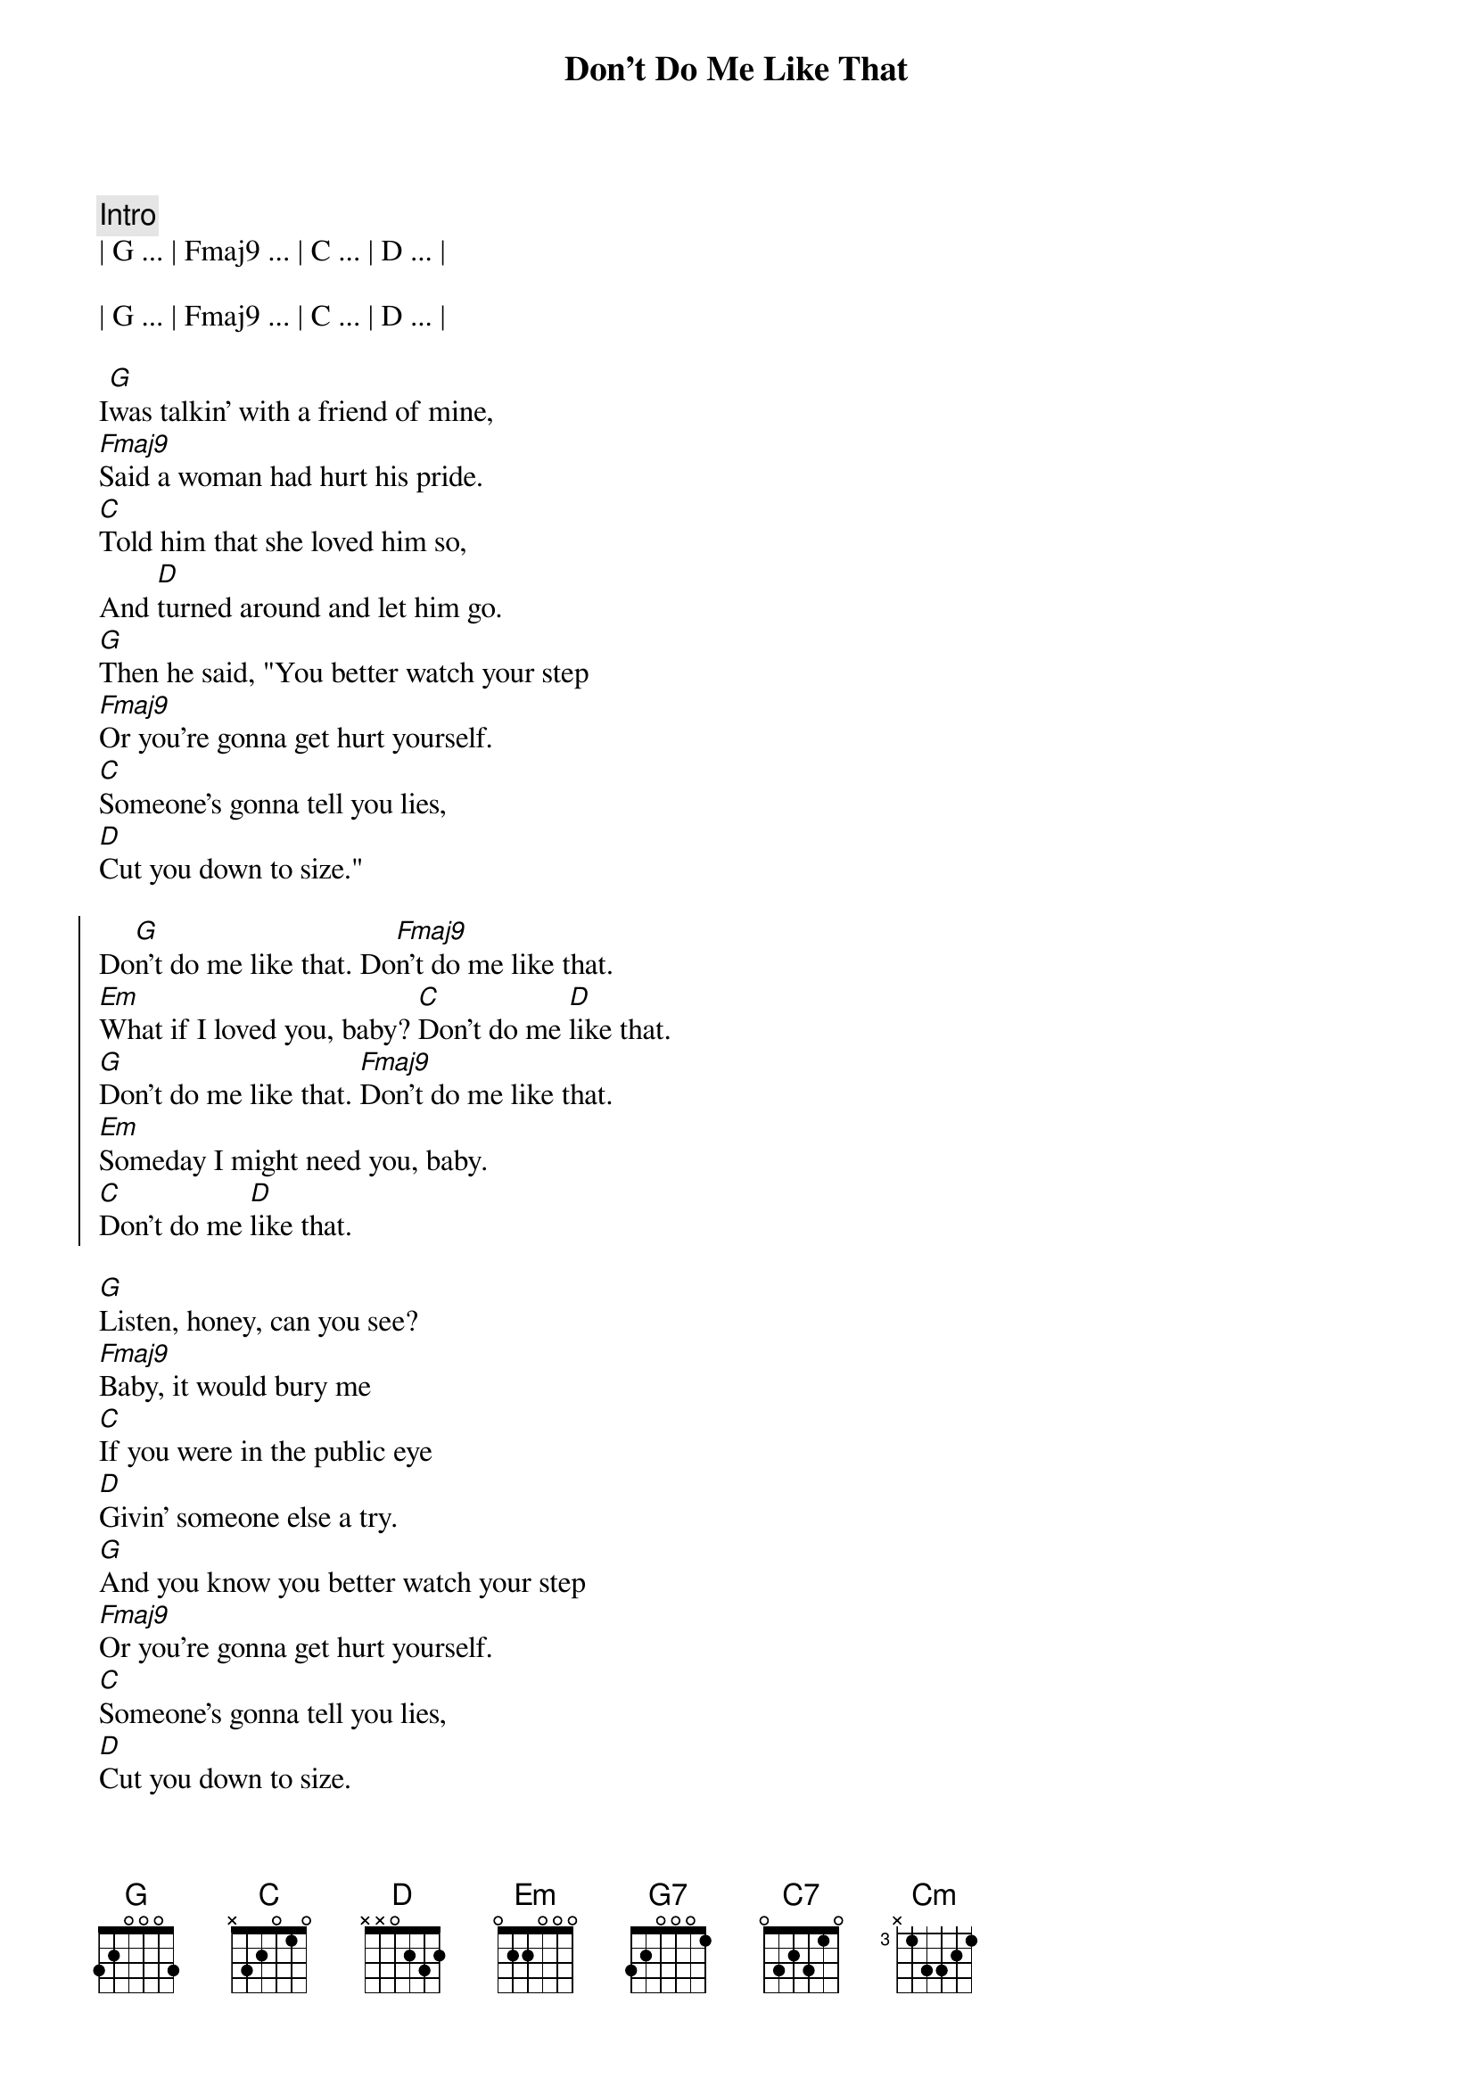 {title: Don't Do Me Like That}
{artist: Tom Petty}
{key: G}


{comment: Intro}
| G ... | Fmaj9 ... | C ... | D ... | 

| G ... | Fmaj9 ... | C ... | D ... | 

{start_of_verse}
I[G]was talkin' with a friend of mine,
[Fmaj9]Said a woman had hurt his pride.
[C]Told him that she loved him so,
And [D]turned around and let him go.
[G]Then he said, "You better watch your step
[Fmaj9]Or you're gonna get hurt yourself.
[C]Someone's gonna tell you lies,
[D]Cut you down to size."
{end_of_verse}

{start_of_chorus}
Do[G]n't do me like that. Do[Fmaj9]n't do me like that.
[Em]What if I loved you, baby? [C]Don't do me [D]like that.
[G]Don't do me like that. [Fmaj9]Don't do me like that.
[Em]Someday I might need you, baby.
[C]Don't do me [D]like that.
{end_of_chorus}

{start_of_verse}
[G]Listen, honey, can you see?
[Fmaj9]Baby, it would bury me
[C]If you were in the public eye
[D]Givin' someone else a try.
[G]And you know you better watch your step
[Fmaj9]Or you're gonna get hurt yourself.
[C]Someone's gonna tell you lies,
[D]Cut you down to size.
{end_of_verse}

{start_of_chorus}
[G]Don't do me like that. [Fmaj9]Don't do me like that.
[Em]What if I love you baby? Don[C]'t, don't, d[D]on't don't!
[G]Don't do me like that. [Fmaj9]Don't do me like that.
[Em]What if I need you baby? 
[C]Don't do me like tha[D]t.
{end_of_chorus}

{comment: Bridge}
Cause s[G7]omewhere deep down inside,
[C7]Someone is sayin', "Love [G7]doesn't last that [C7]long."
[G7]I got this feelin' inside,
[C7]Night and day .
[Cm]And now I can't take it no mor[D]e.

{start_of_verse}
[G]Listen, honey, can you see?
[Fmaj9]Baby, it would bury me
[C]If you were in the public eye
[D]Givin' someone else a try.
[G]And you know you better watch your step
[Fmaj9]Or you're gonna get hurt yourself.
[C]Someone's gonna tell you lies,
[D]Cut you down to size.
{end_of_verse}

{start_of_chorus}
[G]Don't do me like that. [Fmaj9]Don't do me like that.
[Em]What if I loved you baby? Do[C]n't, don't, [D]don't don't!
[G]Don't do me like that. [Fmaj9]Don't do me like that.
[Em]I just might need you, honey. Don[C]'t do me lik[D]e that.
[G]Don't do me like that. [Fmaj9]Don't do me like that.
[Em]Baby, baby, baby, [C]don't, don't, d[D]on't, don't!
[G]Don't do me like that. [Fmaj9]Don't do me like that.
[Em]Baby, baby, baby..[C].[D]
{end_of_chorus}

